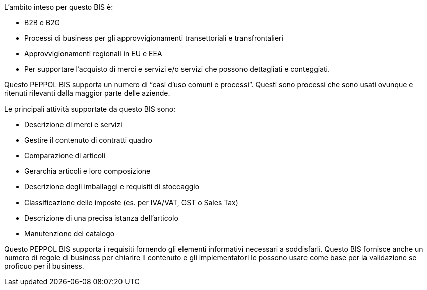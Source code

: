 
L'ambito inteso per questo BIS è:

* B2B e B2G
* Processi di business per gli approvvigionamenti transettoriali e transfrontalieri
* Approvvigionamenti regionali in EU e EEA
* Per supportare l'acquisto di merci e servizi e/o servizi che possono dettagliati e conteggiati.

Questo PEPPOL BIS supporta un numero di “casi d'uso comuni e processi”. Questi sono processi che sono usati ovunque e ritenuti rilevanti dalla maggior parte delle aziende.

Le principali attività supportate da questo BIS sono:

* Descrizione di merci e servizi
* Gestire il contenuto di contratti quadro
* Comparazione di articoli
* Gerarchia articoli e loro composizione
* Descrizione degli imballaggi e requisiti di stoccaggio
* Classificazione delle imposte (es. per IVA/VAT, GST o Sales Tax)
* Descrizione di una precisa istanza dell'articolo
* Manutenzione del catalogo

Questo PEPPOL BIS supporta i requisiti fornendo gli elementi informativi necessari a soddisfarli.
Questo BIS fornisce anche un numero di regole di business per chiarire il contenuto e gli implementatori le possono usare come base per la validazione se proficuo per il business.
